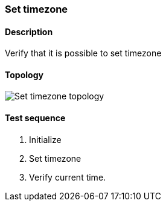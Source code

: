=== Set timezone
==== Description
Verify that it is possible to set timezone

==== Topology
ifdef::topdoc[]
image::/home/lazzer/Documents/addiva/infix/test/case/ietf_system/timezone/topology.png[Set timezone topology]

endif::topdoc[]
ifndef::topdoc[]
ifdef::testgroup[]
image::lazzer/Documents/addiva/infix/test/case/ietf_system/timezone/topology.png[Set timezone topology]

endif::testgroup[]
ifndef::testgroup[]
image::topology.png[Set timezone topology]

endif::testgroup[]
endif::topdoc[]
==== Test sequence
. Initialize
. Set timezone
. Verify current time.


<<<


